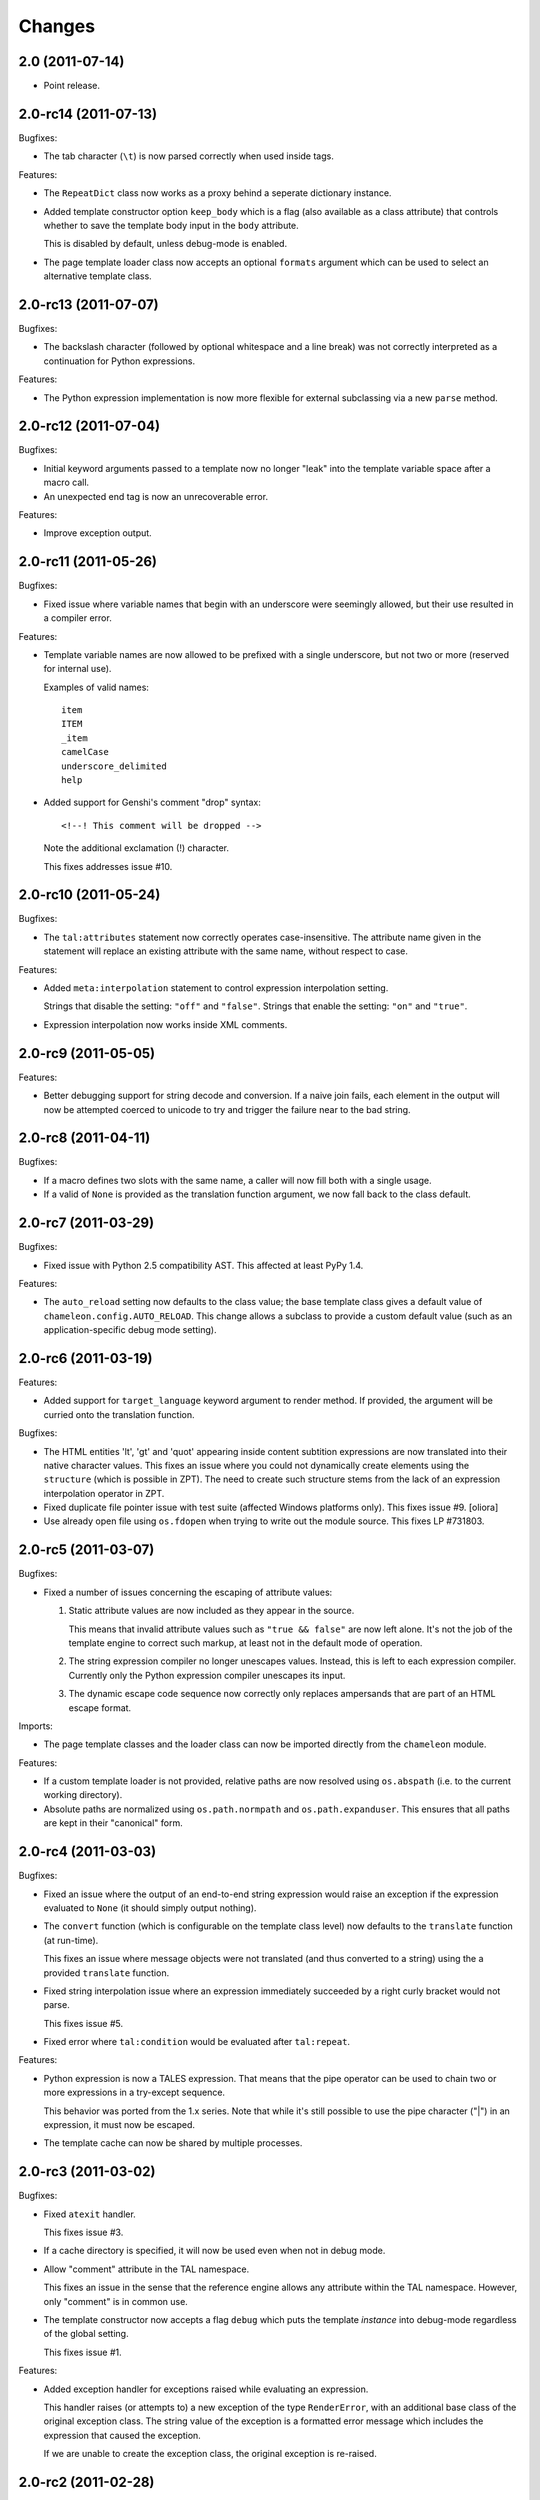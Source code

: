 Changes
=======

2.0 (2011-07-14)
----------------

- Point release.

2.0-rc14 (2011-07-13)
---------------------

Bugfixes:

- The tab character (``\t``) is now parsed correctly when used inside
  tags.

Features:

- The ``RepeatDict`` class now works as a proxy behind a seperate
  dictionary instance.

- Added template constructor option ``keep_body`` which is a flag
  (also available as a class attribute) that controls whether to save
  the template body input in the ``body`` attribute.

  This is disabled by default, unless debug-mode is enabled.

- The page template loader class now accepts an optional ``formats``
  argument which can be used to select an alternative template class.

2.0-rc13 (2011-07-07)
---------------------

Bugfixes:

- The backslash character (followed by optional whitespace and a line
  break) was not correctly interpreted as a continuation for Python
  expressions.

Features:

- The Python expression implementation is now more flexible for
  external subclassing via a new ``parse`` method.

2.0-rc12 (2011-07-04)
---------------------

Bugfixes:

- Initial keyword arguments passed to a template now no longer "leak"
  into the template variable space after a macro call.

- An unexpected end tag is now an unrecoverable error.

Features:

- Improve exception output.

2.0-rc11 (2011-05-26)
---------------------

Bugfixes:

- Fixed issue where variable names that begin with an underscore were
  seemingly allowed, but their use resulted in a compiler error.

Features:

- Template variable names are now allowed to be prefixed with a single
  underscore, but not two or more (reserved for internal use).

  Examples of valid names::

    item
    ITEM
    _item
    camelCase
    underscore_delimited
    help

- Added support for Genshi's comment "drop" syntax::

    <!--! This comment will be dropped -->

  Note the additional exclamation (!) character.

  This fixes addresses issue #10.

2.0-rc10 (2011-05-24)
---------------------

Bugfixes:

- The ``tal:attributes`` statement now correctly operates
  case-insensitive. The attribute name given in the statement will
  replace an existing attribute with the same name, without respect to
  case.

Features:

- Added ``meta:interpolation`` statement to control expression
  interpolation setting.

  Strings that disable the setting: ``"off"`` and ``"false"``.
  Strings that enable the setting: ``"on"`` and ``"true"``.

- Expression interpolation now works inside XML comments.

2.0-rc9 (2011-05-05)
--------------------

Features:

- Better debugging support for string decode and conversion. If a
  naive join fails, each element in the output will now be attempted
  coerced to unicode to try and trigger the failure near to the bad
  string.

2.0-rc8 (2011-04-11)
--------------------

Bugfixes:

- If a macro defines two slots with the same name, a caller will now
  fill both with a single usage.

- If a valid of ``None`` is provided as the translation function
  argument, we now fall back to the class default.

2.0-rc7 (2011-03-29)
--------------------

Bugfixes:

- Fixed issue with Python 2.5 compatibility AST. This affected at
  least PyPy 1.4.

Features:

- The ``auto_reload`` setting now defaults to the class value; the
  base template class gives a default value of
  ``chameleon.config.AUTO_RELOAD``. This change allows a subclass to
  provide a custom default value (such as an application-specific
  debug mode setting).


2.0-rc6 (2011-03-19)
--------------------

Features:

- Added support for ``target_language`` keyword argument to render
  method. If provided, the argument will be curried onto the
  translation function.

Bugfixes:

- The HTML entities 'lt', 'gt' and 'quot' appearing inside content
  subtition expressions are now translated into their native character
  values. This fixes an issue where you could not dynamically create
  elements using the ``structure`` (which is possible in ZPT). The
  need to create such structure stems from the lack of an expression
  interpolation operator in ZPT.

- Fixed duplicate file pointer issue with test suite (affected Windows
  platforms only). This fixes issue #9.
  [oliora]

- Use already open file using ``os.fdopen`` when trying to write out
  the module source. This fixes LP #731803.


2.0-rc5 (2011-03-07)
--------------------

Bugfixes:

- Fixed a number of issues concerning the escaping of attribute
  values:

  1) Static attribute values are now included as they appear in the
     source.

     This means that invalid attribute values such as ``"true &&
     false"`` are now left alone. It's not the job of the template
     engine to correct such markup, at least not in the default mode
     of operation.

  2) The string expression compiler no longer unescapes
     values. Instead, this is left to each expression
     compiler. Currently only the Python expression compiler unescapes
     its input.

  3) The dynamic escape code sequence now correctly only replaces
     ampersands that are part of an HTML escape format.

Imports:

- The page template classes and the loader class can now be imported
  directly from the ``chameleon`` module.

Features:

- If a custom template loader is not provided, relative paths are now
  resolved using ``os.abspath`` (i.e. to the current working
  directory).

- Absolute paths are normalized using ``os.path.normpath`` and
  ``os.path.expanduser``. This ensures that all paths are kept in
  their "canonical" form.


2.0-rc4 (2011-03-03)
--------------------

Bugfixes:

- Fixed an issue where the output of an end-to-end string expression
  would raise an exception if the expression evaluated to ``None`` (it
  should simply output nothing).

- The ``convert`` function (which is configurable on the template
  class level) now defaults to the ``translate`` function (at
  run-time).

  This fixes an issue where message objects were not translated (and
  thus converted to a string) using the a provided ``translate``
  function.

- Fixed string interpolation issue where an expression immediately
  succeeded by a right curly bracket would not parse.

  This fixes issue #5.

- Fixed error where ``tal:condition`` would be evaluated after
  ``tal:repeat``.

Features:

- Python expression is now a TALES expression. That means that the
  pipe operator can be used to chain two or more expressions in a
  try-except sequence.

  This behavior was ported from the 1.x series. Note that while it's
  still possible to use the pipe character ("|") in an expression, it
  must now be escaped.

- The template cache can now be shared by multiple processes.


2.0-rc3 (2011-03-02)
--------------------

Bugfixes:

- Fixed ``atexit`` handler.

  This fixes issue #3.

- If a cache directory is specified, it will now be used even when not
  in debug mode.

- Allow "comment" attribute in the TAL namespace.

  This fixes an issue in the sense that the reference engine allows
  any attribute within the TAL namespace. However, only "comment" is
  in common use.

- The template constructor now accepts a flag ``debug`` which puts the
  template *instance* into debug-mode regardless of the global
  setting.

  This fixes issue #1.

Features:

- Added exception handler for exceptions raised while evaluating an
  expression.

  This handler raises (or attempts to) a new exception of the type
  ``RenderError``, with an additional base class of the original
  exception class. The string value of the exception is a formatted
  error message which includes the expression that caused the
  exception.

  If we are unable to create the exception class, the original
  exception is re-raised.

2.0-rc2 (2011-02-28)
--------------------

- Fixed upload issue.

2.0-rc1 (2011-02-28)
--------------------

- Initial public release. See documentation for what's new in this
  series.
